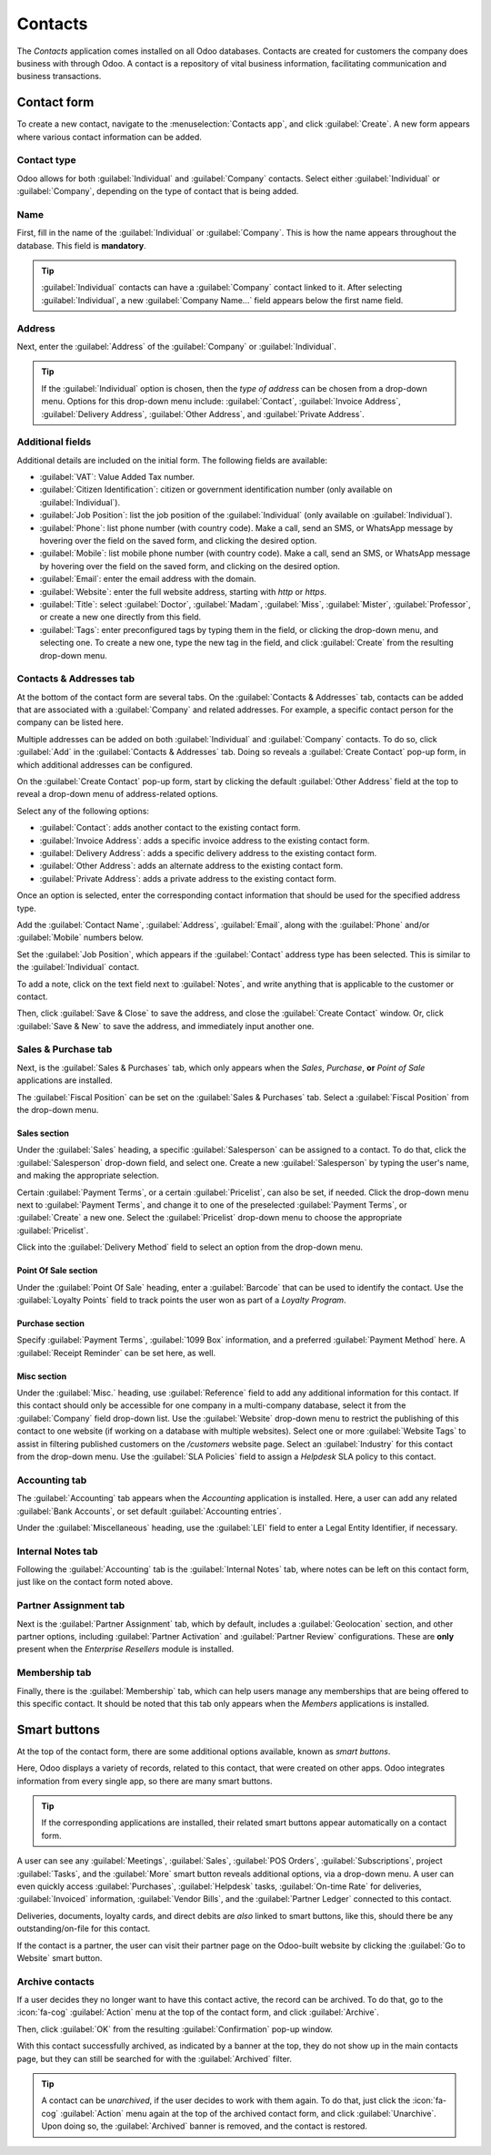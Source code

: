 ========
Contacts
========

The *Contacts* application comes installed on all Odoo databases. Contacts are created for customers
the company does business with through Odoo. A contact is a repository of vital business
information, facilitating communication and business transactions.

Contact form
============

To create a new contact, navigate to the :menuselection:`Contacts app`, and click
:guilabel:`Create`. A new form appears where various contact information can be added.

Contact type
------------

Odoo allows for both :guilabel:`Individual` and :guilabel:`Company` contacts. Select either
:guilabel:`Individual` or :guilabel:`Company`, depending on the type of contact that is being added.

Name
----

First, fill in the name of the :guilabel:`Individual` or :guilabel:`Company`. This is how the name
appears throughout the database. This field is **mandatory**.

.. tip::
   :guilabel:`Individual` contacts can have a :guilabel:`Company` contact linked to it. After
   selecting :guilabel:`Individual`, a new :guilabel:`Company Name...` field appears below the
   first name field.

Address
-------

Next, enter the :guilabel:`Address` of the :guilabel:`Company` or :guilabel:`Individual`.

.. tip::
   If the :guilabel:`Individual` option is chosen, then the *type of address* can be chosen from a
   drop-down menu. Options for this drop-down menu include: :guilabel:`Contact`, :guilabel:`Invoice
   Address`, :guilabel:`Delivery Address`, :guilabel:`Other Address`, and :guilabel:`Private
   Address`.

Additional fields
-----------------

Additional details are included on the initial form. The following fields are available:

- :guilabel:`VAT`: Value Added Tax number.
- :guilabel:`Citizen Identification`: citizen or government identification number (only available
  on :guilabel:`Individual`).
- :guilabel:`Job Position`: list the job position of the :guilabel:`Individual` (only available on
  :guilabel:`Individual`).
- :guilabel:`Phone`: list phone number (with country code). Make a call, send an SMS, or WhatsApp
  message by hovering over the field on the saved form, and clicking the desired option.
- :guilabel:`Mobile`: list mobile phone number (with country code). Make a call, send an SMS, or
  WhatsApp message by hovering over the field on the saved form, and clicking on the desired option.
- :guilabel:`Email`: enter the email address with the domain.
- :guilabel:`Website`: enter the full website address, starting with `http` or `https`.
- :guilabel:`Title`: select :guilabel:`Doctor`, :guilabel:`Madam`, :guilabel:`Miss`,
  :guilabel:`Mister`, :guilabel:`Professor`, or create a new one directly from this field.
- :guilabel:`Tags`: enter preconfigured tags by typing them in the field, or clicking the drop-down
  menu, and selecting one. To create a new one, type the new tag in the field, and click
  :guilabel:`Create` from the resulting drop-down menu.

Contacts & Addresses tab
------------------------

At the bottom of the contact form are several tabs. On the :guilabel:`Contacts & Addresses` tab,
contacts can be added that are associated with a :guilabel:`Company` and related addresses. For
example, a specific contact person for the company can be listed here.

Multiple addresses can be added on both :guilabel:`Individual` and :guilabel:`Company` contacts. To
do so, click :guilabel:`Add` in the :guilabel:`Contacts & Addresses` tab. Doing so reveals a
:guilabel:`Create Contact` pop-up form, in which additional addresses can be configured.

.. image:: contacts/contact-form-add-address.png
   :align: center
   :alt: Add a contact/address to the contact form.

On the :guilabel:`Create Contact` pop-up form, start by clicking the default :guilabel:`Other
Address` field at the top to reveal a drop-down menu of address-related options.

Select any of the following options:

- :guilabel:`Contact`: adds another contact to the existing contact form.
- :guilabel:`Invoice Address`: adds a specific invoice address to the existing contact form.
- :guilabel:`Delivery Address`: adds a specific delivery address to the existing contact form.
- :guilabel:`Other Address`: adds an alternate address to the existing contact form.
- :guilabel:`Private Address`: adds a private address to the existing contact form.

.. image:: contacts/create-contact-window.png
   :align: center
   :alt: Create a new contact/address on a contact form.

Once an option is selected, enter the corresponding contact information that should be used for the
specified address type.

Add the :guilabel:`Contact Name`, :guilabel:`Address`, :guilabel:`Email`, along with the
:guilabel:`Phone` and/or :guilabel:`Mobile` numbers below.

Set the :guilabel:`Job Position`, which appears if the :guilabel:`Contact` address type has been
selected. This is similar to the :guilabel:`Individual` contact.

To add a note, click on the text field next to :guilabel:`Notes`, and write anything that is
applicable to the customer or contact.

Then, click :guilabel:`Save & Close` to save the address, and close the :guilabel:`Create Contact`
window. Or, click :guilabel:`Save & New` to save the address, and immediately input another one.

Sales & Purchase tab
--------------------

Next, is the :guilabel:`Sales & Purchases` tab, which only appears when the *Sales*, *Purchase*,
**or** *Point of Sale* applications are installed.

The :guilabel:`Fiscal Position` can be set on the :guilabel:`Sales & Purchases` tab. Select a
:guilabel:`Fiscal Position` from the drop-down menu.

Sales section
~~~~~~~~~~~~~

Under the :guilabel:`Sales` heading, a specific :guilabel:`Salesperson` can be assigned to a
contact. To do that, click the :guilabel:`Salesperson` drop-down field, and select one. Create a new
:guilabel:`Salesperson` by typing the user's name, and making the appropriate selection.

Certain :guilabel:`Payment Terms`, or a certain :guilabel:`Pricelist`, can also be set, if needed.
Click the drop-down menu next to :guilabel:`Payment Terms`, and change it to one of the preselected
:guilabel:`Payment Terms`, or :guilabel:`Create` a new one. Select the :guilabel:`Pricelist`
drop-down menu to choose the appropriate :guilabel:`Pricelist`.

Click into the :guilabel:`Delivery Method` field to select an option from the drop-down menu.

Point Of Sale section
~~~~~~~~~~~~~~~~~~~~~

Under the :guilabel:`Point Of Sale` heading, enter a :guilabel:`Barcode` that can be used to
identify the contact. Use the :guilabel:`Loyalty Points` field to track points the user won as part
of a *Loyalty Program*.

Purchase section
~~~~~~~~~~~~~~~~

Specify :guilabel:`Payment Terms`, :guilabel:`1099 Box` information, and a preferred
:guilabel:`Payment Method` here. A :guilabel:`Receipt Reminder` can be set here, as well.

Misc section
~~~~~~~~~~~~

Under the :guilabel:`Misc.` heading, use :guilabel:`Reference` field to add any additional
information for this contact. If this contact should only be accessible for one company in a
multi-company database, select it from the :guilabel:`Company` field drop-down list. Use the
:guilabel:`Website` drop-down menu to restrict the publishing of this contact to one website (if
working on a database with multiple websites). Select one or more :guilabel:`Website Tags` to assist
in filtering published customers on the `/customers` website page. Select an :guilabel:`Industry`
for this contact from the drop-down menu. Use the :guilabel:`SLA Policies` field to assign a
*Helpdesk* SLA policy to this contact.

Accounting tab
--------------

The :guilabel:`Accounting` tab appears when the *Accounting* application is installed. Here, a user
can add any related :guilabel:`Bank Accounts`, or set default :guilabel:`Accounting entries`.

Under the :guilabel:`Miscellaneous` heading, use the :guilabel:`LEI` field to enter a Legal Entity
Identifier, if necessary.

Internal Notes tab
------------------

Following the :guilabel:`Accounting` tab is the :guilabel:`Internal Notes` tab, where notes can be
left on this contact form, just like on the contact form noted above.

Partner Assignment tab
----------------------

Next is the :guilabel:`Partner Assignment` tab, which by default, includes a :guilabel:`Geolocation`
section, and other partner options, including :guilabel:`Partner Activation` and :guilabel:`Partner
Review` configurations. These are **only** present when the *Enterprise Resellers* module is
installed.

Membership tab
--------------

Finally, there is the :guilabel:`Membership` tab, which can help users manage any memberships that
are being offered to this specific contact. It should be noted that this tab only appears when the
*Members* applications is installed.

Smart buttons
=============

At the top of the contact form, there are some additional options available, known as *smart
buttons*.

Here, Odoo displays a variety of records, related to this contact, that were created on other apps.
Odoo integrates information from every single app, so there are many smart buttons.

.. example::
   For example, there is an :guilabel:`Opportunities` smart button, where all the opportunities
   related to this customer from the *CRM* app are accessible.

.. tip::
   If the corresponding applications are installed, their related smart buttons appear
   automatically on a contact form.

A user can see any :guilabel:`Meetings`, :guilabel:`Sales`, :guilabel:`POS Orders`,
:guilabel:`Subscriptions`, project :guilabel:`Tasks`, and the :guilabel:`More` smart button reveals
additional options, via a drop-down menu. A user can even quickly access :guilabel:`Purchases`,
:guilabel:`Helpdesk` tasks, :guilabel:`On-time Rate` for deliveries, :guilabel:`Invoiced`
information, :guilabel:`Vendor Bills`, and the :guilabel:`Partner Ledger` connected to this contact.

Deliveries, documents, loyalty cards, and direct debits are *also* linked to smart buttons, like
this, should there be any outstanding/on-file for this contact.

If the contact is a partner, the user can visit their partner page on the Odoo-built website by
clicking the :guilabel:`Go to Website` smart button.

Archive contacts
----------------

If a user decides they no longer want to have this contact active, the record can be archived. To do
that, go to the :icon:`fa-cog` :guilabel:`Action` menu at the top of the contact form, and click
:guilabel:`Archive`.

Then, click :guilabel:`OK` from the resulting :guilabel:`Confirmation` pop-up window.

With this contact successfully archived, as indicated by a banner at the top, they do not show up
in the main contacts page, but they can still be searched for with the :guilabel:`Archived` filter.

.. tip::
   A contact can be *unarchived*, if the user decides to work with them again. To do that, just
   click the :icon:`fa-cog` :guilabel:`Action` menu again at the top of the archived contact form,
   and click :guilabel:`Unarchive`. Upon doing so, the :guilabel:`Archived` banner is removed, and
   the contact is restored.

.. seealso::
   - :doc:`Add different addresses in CRM <../sales/sales/send_quotations/different_addresses>`
   - `Odoo's eLearning Contacts tutorial
     <https://www.odoo.com/slides/slide/contacts-2527?fullscreen=1>`_

